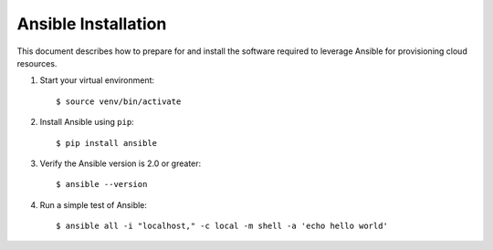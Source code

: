 .. highlight:: console

.. _ansibleInstallation-ref:

Ansible Installation
====================
This document describes how to prepare for and install the software required to leverage Ansible for provisioning cloud resources.

1. Start your virtual environment::

   $ source venv/bin/activate

2. Install Ansible using ``pip``::

   $ pip install ansible


3. Verify the Ansible version is 2.0 or greater::

   $ ansible --version

4. Run a simple test of Ansible::

   $ ansible all -i "localhost," -c local -m shell -a 'echo hello world'
